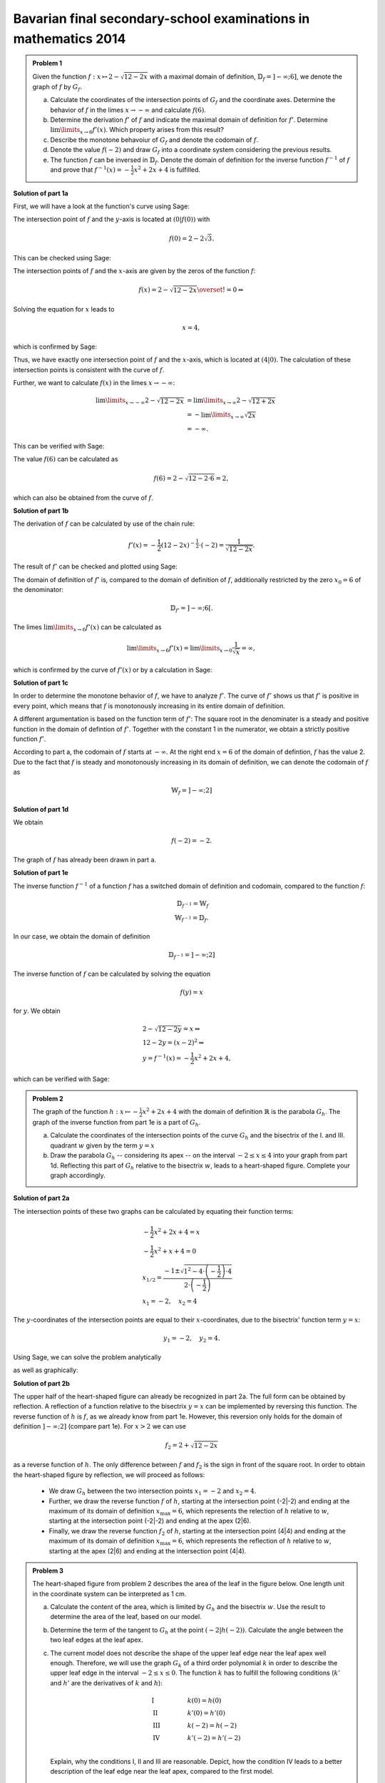 Bavarian final secondary-school examinations in mathematics 2014
----------------------------------------------------------------

.. admonition:: Problem 1

  Given the function :math:`f:x\mapsto 2-\sqrt{12-2x}` with a maximal domain
  of definition, :math:`\mathbb{D}_f=]-\infty;6]`, we denote the graph of
  :math:`f` by :math:`G_f`.

  a) Calculate the coordinates of the intersection points of :math:`G_f` and
     the coordinate axes. Determine the behavior of :math:`f` in the limes
     :math:`x\rightarrow-\infty` and calculate :math:`f(6)`.

  b) Determine the derivation :math:`f'` of :math:`f` and indicate the
     maximal domain of definition for :math:`f'`. Determine 
     :math:`\lim\limits_{x\rightarrow6}f'(x)`. Which property
     arises from this result?

  c) Describe the monotone behavoiur of :math:`G_f` and denote the codomain
     of :math:`f`.

  d) Denote the value :math:`f(-2)` and draw :math:`G_f` into a coordinate
     system considering the previous results.

  e) The function :math:`f` can be inversed in :math:`\mathbb{D}_f`. Denote the
     domain of definition for the inverse function :math:`f^{-1}` of :math:`f`
     and prove that :math:`f^{-1}(x)=-\frac{1}{2}x^2+2x+4` is fulfilled.
      

**Solution of part 1a**

First, we will have a look at the function's curve using Sage:

.. sagecellserver::

  sage: f(x) = 2 - sqrt(12 - 2*x)
  sage: p1 = plot(f(x), x, (-7,6), figsize=(4, 2.8))
  sage: show(p1, gridlines=True)

.. end of output

The intersection point of :math:`f` and the :math:`y`-axis is located at
:math:`(0|f(0))` with

.. math::

  f(0)=2-2\sqrt{3}.

This can be checked using Sage:

.. sagecellserver::

  sage: print "Der y-Achsenabschnitt ist ", f(0), u"\u2248", f(0).n(digits=4)

.. end of output

The intersection points of :math:`f` and the :math:`x`-axis are given by the
zeros of the function :math:`f`:

.. math::

  &f(x) = 2-\sqrt{12-2x} \overset{!}{=} 0 \Leftrightarrow

Solving the equation for :math:`x` leads to

.. math::

  x=4,

which is confirmed by Sage:

.. sagecellserver::

   sage: solve(f(x) == 0, x)

.. end of output

Thus, we have exactly one intersection point of :math:`f` and the
:math:`x`-axis, which is located at :math:`(4|0)`.
The calculation of these intersection points is consistent with the curve of
:math:`f`.

Further, we want to calculate :math:`f(x)` in the limes :math:`x\rightarrow -\infty`:

.. math::

  \lim\limits_{x\rightarrow -\infty} 2-\sqrt{12-2x} &=
  \lim\limits_{x\rightarrow \infty} 2-\sqrt{12+2x}\\
  &= -\lim\limits_{x\rightarrow \infty} \sqrt{2x}\\
  &= -\infty.

This can be verified with Sage:

.. sagecellserver::

  sage: limitval = limit(f(x), x=-infinity)
  sage: html("$\lim_{x=-\infty} f(x) = %s$" % latex(limitval))

.. end of output

The value :math:`f(6)` can be calculated as

.. math::

  f(6) = 2-\sqrt{12-2\cdot6}=2,

.. sagecellserver::

  print "f(6) =", f(6),

.. end of output

which can also be obtained from the curve of :math:`f`.

**Solution of part 1b**

The derivation of :math:`f` can be calculated by use of the chain rule:

.. math::

  f'(x) = -\frac{1}{2} (12-2x)^{-\frac{1}{2}}\cdot(-2) = \frac{1}{\sqrt{12-2x}}.

The result of :math:`f'` can be checked and plotted using Sage:

.. sagecellserver::

  sage: df = derivative(f,  x)
  sage: print "The derivation of f is:", df
  sage: p2 = plot(df(x), x, (-7,6), figsize=(4, 2.8))
  sage: show(p2)

.. end of output

The domain of definition of :math:`f'` is, compared to the domain of
definition of :math:`f`, additionally restricted by the zero
:math:`x_0=6` of the denominator:

.. math::

  \mathbb{D}_{f'}=]-\infty;6[.

The limes :math:`\lim\limits_{x\rightarrow 6}f'(x)` can be calculated as

.. math::

  \lim\limits_{x\rightarrow 6}f'(x) = \lim\limits_{x\rightarrow 0}\frac{1}{\sqrt{x}}=\infty,

which is confirmed by the curve of :math:`f'(x)` or by a calculation in Sage:

.. sagecellserver::

  sage: limitval = limit(df(x), x=6)
  sage: html("$\lim_{x=6} f'(x) = %s$" % latex(limitval))

.. end of output

**Solution of part 1c**

In order to determine the monotone behavior of :math:`f`, we have to analyze
:math:`f'`. The curve of :math:`f'` shows us that :math:`f'` is positive in
every point, which means that :math:`f` is monotonously increasing
in its entire domain of definition.

A different argumentation is based on the function term of :math:`f'`:
The square root in the denominater is a steady and positive function in the
domain of defintion of :math:`f'`. Together with the constant 1 in the
numerator, we obtain a strictly positive function :math:`f'`.

According to part a, the codomain of :math:`f` starts at :math:`-\infty`. At
the right end :math:`x=6` of the domain of defintion, :math:`f` has the value
2. Due to the fact that :math:`f` is steady and monotonously increasing in its
domain of definition, we can denote the codomain of :math:`f` as

.. math::

  \mathbb{W}_f=]-\infty; 2]

**Solution of part 1d**

We obtain

.. math::

  f(-2) = -2.

.. sagecellserver::

  sage: print f(-2)

.. end of output

The graph of :math:`f` has already been drawn in part a.

**Solution of part 1e**

The inverse function :math:`f^{-1}` of a function :math:`f` has a switched
domain of definition and codomain, compared to the function :math:`f`:

.. math::

  \mathbb{D}_{f^{-1}} = \mathbb{W}_f\\
  \mathbb{W}_{f^{-1}} = \mathbb{D}_f.

In our case, we obtain the domain of definition

.. math::

  \mathbb{D}_{f^{-1}} = ]-\infty; 2]

The inverse function of :math:`f` can be calculated by solving the equation

.. math::

  f(y)=x

for :math:`y`. We obtain

.. math::

  &2-\sqrt{12-2y}=x\Leftrightarrow\\
  &12-2y=(x-2)^2\Leftrightarrow\\
  &y = f^{-1}(x) = -\frac{1}{2}x^2+2x+4,

which can be verified with Sage:

.. sagecellserver::

  sage: var('y')
  sage: assume(y<2)
  sage: solve(f(x) == y, x)

.. end of output

.. admonition:: Problem 2

  The graph of the function :math:`h:x\mapsto-\frac{1}{2}x^2+2x+4` with the
  domain of definition :math:`\mathbb{R}` is the parabola :math:`G_h`. The 
  graph of the inverse function from part 1e is a part of :math:`G_h`.

  a) Calculate the coordinates of the intersection points of the curve
     :math:`G_h` and the bisectrix of the I. and III. quadrant :math:`w` given
     by the term :math:`y=x`

  b) Draw the parabola :math:`G_h` -- considering its apex -- on the interval 
     :math:`-2\leq x\leq4` into your graph from part 1d. Reflecting this part of
     :math:`G_h` relative to the bisectrix :math:`w`, leads to a heart-shaped
     figure. Complete your graph accordingly.

**Solution of part 2a**

The intersection points of these two graphs can be calculated by equating their
function terms:

.. math::

  & -\frac{1}{2}x^2+2x+4 = x\\
  & -\frac{1}{2}x^2+x+4 = 0\\
  & x_{1/2}=\frac{-1\pm\sqrt{1^2-4\cdot\left(-\frac{1}{2}\right)\cdot4}}
                 {2\cdot\left(-\frac{1}{2}\right)}\\
  & x_1 = -2, \quad x_2=4

The :math:`y`-coordinates of the intersection points are equal to their
:math:`x`-coordinates, due to the bisectrix' function term :math:`y=x`:

.. math::

  y_1=-2, \quad y_2=4.

Using Sage, we can solve the problem analytically

.. sagecellserver::

  sage: h(x)=-1/2*x^2+2*x+4
  sage: w(x) = x
  sage: for loesung in solve(h(x) == w(x), x, solution_dict=True):
  sage:     print "(", loesung[x], "|", loesung[x], ")"

.. end of output

as well as graphically:

.. sagecellserver::

  sage: p3 = plot(h(x), x, (-3, 6), fill=w, fillcolor = 'red')
  sage: p4 = plot(w(x), x, (-3, 6), color='green')
  sage: show(p3+p4, aspect_ratio=1, figsize=4) 

.. end of output

**Solution of part 2b**

The upper half of the heart-shaped figure can already be recognized in part 2a.
The full form can be obtained by reflection. A reflection of a function
relative to the bisectrix :math:`y=x` can be implemented by reversing this
function. The reverse function of :math:`h` is :math:`f`, as we
already know from part 1e. However, this reversion only holds for the domain
of definition :math:`]-\infty;2]` (compare part 1e). For :math:`x>2` we can use

.. math::

  f_2 = 2+\sqrt{12-2x}

as a reverse function of :math:`h`. The only difference between :math:`f` and
:math:`f_2` is the sign in front of the square root. In order to obtain the
heart-shaped figure by reflection, we will proceed as follows:

  - We draw :math:`G_h` between the two intersection points :math:`x_1=-2` and
    :math:`x_2=4`.

  - Further, we draw the reverse function :math:`f` of :math:`h`, starting at
    the intersection point (-2|-2) and ending at the maximum of its domain of
    definition :math:`x_{\mathrm{max}}=6`, which represents the relection of
    :math:`h` relative to :math:`w`, starting at the intersection point (-2|-2)
    and ending at the apex (2|6).

  - Finally, we draw the reverse function :math:`f_2` of :math:`h`, starting at
    the intersection point (4|4) and ending at the maximum of its domain of
    definition :math:`x_{\mathrm{max}}=6`, which represents the reflection of
    :math:`h` relative to :math:`w`, starting at the apex (2|6) and ending at
    the intersection point (4|4).

.. sagecellserver::

  sage: f2(x) =  2 + sqrt(12-2*x)
  sage: p5 = plot(h(x), x, (-2, 4))
  sage: p6 = plot(f(x), x, (-2, 6))
  sage: p7 = plot(f2(x), x, (4, 6))
  sage: show(p5+p6+p7, aspect_ratio=1, figsize=4)

.. end of output

.. admonition:: Problem 3

  The heart-shaped figure from problem 2 describes the area of the leaf
  in the figure below. One length unit in the coordinate system can be
  interpreted as 1 cm.

  .. image:: ../figs/blatt.png
     :align: center

  a) Calculate the content of the area, which is limited by
     :math:`G_h` and the bisectrix :math:`w`. Use the result to determine
     the area of the leaf, based on our model.

  b) Determine the term of the tangent to :math:`G_h` at the point 
     :math:`\left(-2\left|h(-2)\right.\right)`. Calculate the angle between the
     two leaf edges at the leaf apex.

  c) The current model does not describe the shape of the upper leaf edge near
     the leaf apex well enough. Therefore, we will use the graph :math:`G_k`
     of a third order polynomial :math:`k` in order to describe the upper leaf
     edge in the interval :math:`-2\leq x \leq 0`. The function :math:`k` has
     to fulfill the following conditions (:math:`k'` and :math:`h'` are the
     derivatives of :math:`k` and :math:`h`):

     .. math::

       & \mathrm{I} & \qquad &k(0)=h(0)\\
       & \mathrm{II} & &k'(0)=h'(0)\\
       & \mathrm{III} & &k(-2)=h(-2)\\
       & \mathrm{IV} & &k'(-2)=h'(-2)\\

     Explain, why the conditions I, II and III are reasonable. Depict, how 
     the condition IV leads to a better description of the leaf edge near the
     leaf apex, compared to the first model.

**Solution of part 3a**

First, we want to calculate the red area from part 2a. This can be done by
subtracting the integrals of the functions :math:`h(x)` and :math:`w(x)`
in the interval :math:`]-2;4[`:

.. math::

  \int\limits_{-2}^4 \left( h(x)-w(x) \right)\, \mathrm{d}x &= 
  \int\limits_{-2}^4 \left( -\frac{1}{2}x^2+2x+4 -x \right)\mathrm{d}x\\
  &= \int\limits_{-2}^4 \left( -\frac{1}{2}x^2+x+4 \right)\mathrm{d}x\\
  &= \left[-\frac{1}{6}x^3+\frac{1}{2}x^2+4x\right]_{-2}^4\\
  &=18

This result can be verified with Sage:

.. sagecellserver::

  sage: print "The content of the red area is:", integrate(h(x)-w(x), x, -2, 4)

.. end of output

Due to the fact that we achieved the heart-shaped figure by a reflaction 
relative to the bisectrix :math:`w`, we can assume that the content of the
heart-shaped figure doubles the content of the red area. Considering the length
scale, we obtain:

.. math::

  A_{\mathrm{Leaf}}=36\mathrm{cm}^2


**Solution of part 3b**

In order to calculate the term of the tangent at the point
:math:`\left(-2\left|h(-2)\right)\right.=(-2|-2)`, we first have to calculate
the slope of the function :math:`h` at the point -2. Using

.. math::

  h'(x) = -x+2

we obtain

.. math::

  m = h'(-2) = 4.

By inserting the point :math:`x=-2, y=-2`, the equation of the tangent
:math:`y=m\cdot x+t` transforms into

.. math::

   y = 4x+6.

Using Sage, we can obtain this equation directly from the conditions that the
tangent has to include the specified point and that the slope of the tangent
has to be the same as the slope of the function :math:`h(x)` at this point.

.. sagecellserver::

  sage: m, t = var('m t')
  sage: y(x) = m*x+t
  sage: dh = derivative(h, x)
  sage: dy = derivative(y, x)
  sage: solution = solve([y(-2)==h(-2),
  ...                    dy(-2)==dh(-2)], m, t, solution_dict=True)[0]
  sage: y(x) = y.subs(solution)
  sage: print 'Equation of the tangent: y = %sx+%s' % (solution[m], solution[t])

.. end of output

Further, we want to use Sage to draw the tangent into our figure.

.. sagecellserver::

  sage: p8 = plot(h(x), x, (-3, 0))
  sage: p9 = plot(y(x), x, (-3, 0), color='green')
  sage: show(p8+p9, figsize=(4, 2.8))

.. end of output

The figure already suggests that the angle, based on our model, is way bigger
than the angle on the picture of the leaf. We can calculate the angle between
the apex and the tangent, based on their solpes :math:`m_w` and :math:`m_t`
using the formula

.. math::

  \alpha = \arctan\left(\frac{m_w-m_t}{1+m_w m_t}\right)
  =\arctan\left(\frac{4-1}{1+4}\right) \approx 30,9°

The angle between the two edges doubles the obtained value and can be rounded
up to :math:`62°`.

**Solution of part 3c**

The conditions I and III are necessary for a steady insertion of :math:`G_k`.
Condition II makes sure that the transition from :math:`h` to :math:`k` is
smooth. Condition IV leads to a smaller angle between the leaf edges at the
point (-2|-2) and therefore to a sharper leaf apex.

The task did not request the exact solution of :math:`k`, but Sage will work
this out for us:

.. sagecellserver::

  sage: a, b, c, d = var('a b c d')
  sage: k(x) = a*x^3+b*x^2+c*x+d
  sage: dk = derivative(k, x)
  sage: equations = [k(0)==h(0),
  ...                  dk(0)==dh(0),
  ...                  k(-2)==h(-2),
  ...                  dk(-2)==1.5]
  sage: solutions = solve(equations, a, b, c, d, solution_dict=True)[0]
  sage: k = k.subs(solutions)
  sage: print k

.. end of output

We can use the obtained parameters to plot our new model of the leaf. The
red curve is the new function :math:`k`.

.. sagecellserver::

  sage: p10 = plot(h(x), x, (0, 4))
  sage: p11 = plot(k(x), x, (-2, 0), color='red')
  sage: p12 = plot(f(x), x, (-2, 6))
  sage: p13 = plot(f2(x), x, (4, 6))
  sage: p14 = plot(h(x), x, (-2, 0), linestyle=':')
  sage: show(p10+p11+p12+p13+p14, aspect_ratio=1, figsize=4)

.. end of output

Obviously, the new model fits the shape of the leaf better than the old model.
